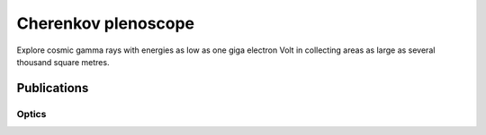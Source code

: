 ####################
Cherenkov plenoscope
####################

|MpiHeidelbergLogo| |EthZurichLogo|

Explore cosmic gamma rays with energies as low as one giga electron Volt in collecting areas as large as several thousand square metres.

************
Publications
************

Optics
------
|PublicationOptics|


.. |EthZurichLogo| image:: https://github.com/cherenkov-plenoscope/.github/blob/main/profile/resources/ethz_logo_black.svg
    :width: 10%
    :target: https://ipa.phys.ethz.ch/

.. |MpiHeidelbergLogo| image:: https://github.com/cherenkov-plenoscope/.github/blob/main/profile/resources/logo_mpi_kernphysik.svg
    :width: 10%
    :target: https://www.mpi-hd.mpg.de/mpi/de/


.. |PublicationOptics| image:: https://github.com/cherenkov-plenoscope/.github/blob/main/profile/resources/mueller2024exploring-optics.jpg
    :width: 33%
    :target: https://www.sciencedirect.com/science/article/pii/S0927650524000100
